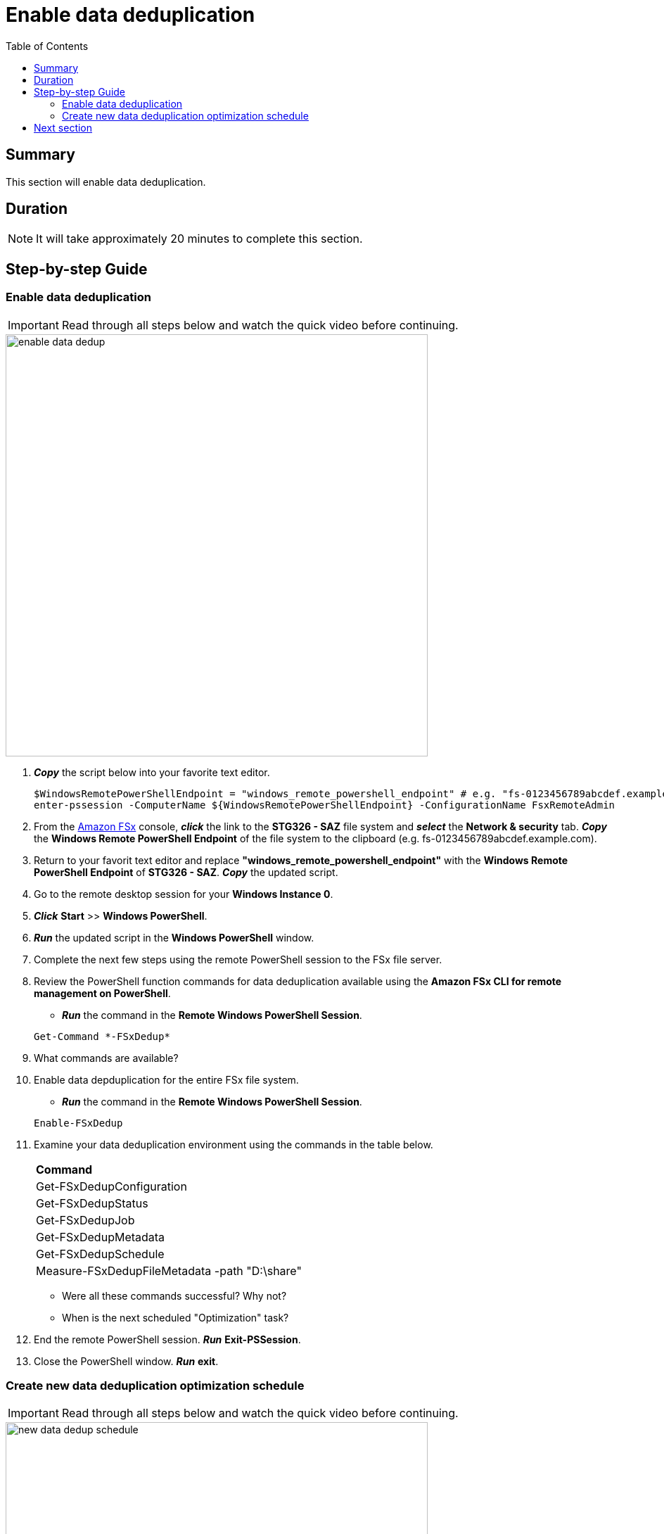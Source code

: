 = Enable data deduplication
:toc:
:icons:
:linkattrs:
:imagesdir: ../resources/images


== Summary

This section will enable data deduplication.


== Duration

NOTE: It will take approximately 20 minutes to complete this section.


== Step-by-step Guide

=== Enable data deduplication

IMPORTANT: Read through all steps below and watch the quick video before continuing.

image::enable-data-dedup.gif[align="left", width=600]


. *_Copy_* the script below into your favorite text editor.
+
[source,bash]
----
$WindowsRemotePowerShellEndpoint = "windows_remote_powershell_endpoint" # e.g. "fs-0123456789abcdef.example.com"
enter-pssession -ComputerName ${WindowsRemotePowerShellEndpoint} -ConfigurationName FsxRemoteAdmin

----
+

. From the link:https://console.aws.amazon.com/fsx/[Amazon FSx] console, *_click_* the link to the *STG326 - SAZ* file system and *_select_* the *Network & security* tab. *_Copy_* the *Windows Remote PowerShell Endpoint* of the file system to the clipboard (e.g. fs-0123456789abcdef.example.com).

. Return to your favorit text editor and replace *"windows_remote_powershell_endpoint"* with the *Windows Remote PowerShell Endpoint* of *STG326 - SAZ*. *_Copy_* the updated script.

. Go to the remote desktop session for your *Windows Instance 0*.

. *_Click_* *Start* >> *Windows PowerShell*.

. *_Run_* the updated script in the *Windows PowerShell* window.

. Complete the next few steps using the remote PowerShell session to the FSx file server.

. Review the PowerShell function commands for data deduplication available using the *Amazon FSx CLI for remote management on PowerShell*.
* *_Run_* the command in the *Remote Windows PowerShell Session*.

+
[source,bash]
----
Get-Command *-FSxDedup*

----
+

. What commands are available?

. Enable data depduplication for the entire FSx file system.
* *_Run_* the command in the *Remote Windows PowerShell Session*.

+
[source,bash]
----
Enable-FSxDedup

----
+

. Examine your data deduplication environment using the commands in the table below.

+
|===
| *Command*
| Get-FSxDedupConfiguration

| Get-FSxDedupStatus

| Get-FSxDedupJob

| Get-FSxDedupMetadata

| Get-FSxDedupSchedule

| Measure-FSxDedupFileMetadata -path "D:\share"

|===
+

* Were all these commands successful? Why not?
* When is the next scheduled "Optimization" task?

. End the remote PowerShell session. *_Run_* *Exit-PSSession*.

. Close the PowerShell window. *_Run_* *exit*.


=== Create new data deduplication optimization schedule

IMPORTANT: Read through all steps below and watch the quick video before continuing.

image::new-data-dedup-schedule.gif[align="left", width=600]


. *_Copy_* the script below into your favorite text editor.
+
[source,bash]
----
$WindowsRemotePowerShellEndpoint = "windows_remote_powershell_endpoint" # e.g. "fs-0123456789abcdef.example.com"
enter-pssession -ComputerName ${WindowsRemotePowerShellEndpoint} -ConfigurationName FsxRemoteAdmin

----
+

. From the link:https://console.aws.amazon.com/fsx/[Amazon FSx] console, *_click_* the link to the *STG326 - SAZ* file system and *_select_* the *Network & security* tab. *_Copy_* the *Windows Remote PowerShell Endpoint* of the file system to the clipboard (e.g. fs-0123456789abcdef.example.com).

. Return to your favorit text editor and replace *"windows_remote_powershell_endpoint"* with the *Windows Remote PowerShell Endpoint* of *STG326 - SAZ*. *_Copy_* the updated script.

. Go to the remote desktop session for your *Windows Instance 0*.

. *_Click_* *Start* >> *Windows PowerShell*.

. *_Run_* the updated script in the *Windows PowerShell* window.

IMPORTANT: Complete the next few steps using the remote PowerShell session to the FSx file server.

. Create a new data deduplication optimization schedule.

* *_Run_* the command in the *Remote Windows PowerShell Session*.

+
[source,bash]
----
New-FSxDedupSchedule
----
+

* Use the table values when prompted.

+
|===
| *Prompt* | *Value*
| Name
| DailyOptimization

| Type
| Optimization

|===
+

. What time will the optimization start?

. Examine the different options available to data deduplication jobs.
* *_Run_* the command in the *Remote Windows PowerShell Session*.

+
[source,bash]
----
Set-FSxDedupSchedule -?

----
+

. *_Copy_* the command below into your favorite text editor and update the *start_time* parameter with the current time plus 2 minutes. Look at the clock in bottom right corner of the remote desktop window. Add 2 minutes to this time and replace the *start_time* parameter with this value. (i.e. 5:32pm). This time is in UTC.

+
[source,bash]
----
Set-FSxDedupSchedule -Name DailyOptimization -Start start_time
----
+

* Run the updated command in the *Windows PowerShell* window.

* Wait for the time of the DailyOptimization scheduled job to pass (i.e. 1 minute after the start_time you entered above) and run the command below to check the status.

* *_Run_* the command in the *Remote Windows PowerShell Session*.

+
[source,bash]
----
Get-FSxDedupStatus

----
+

. Did the optimization schedule run?

* Look at the LastOptimizationTime value of the Get-FSxDedupStatus output.

. How many files were optimized and how much space is saved?

* Find the corresponding Get-FSxDedupStatus output for the command attributes in the table below

+
|===
| *Attribute*
| LastOptimizationResult

| OptimizedFilesCount

| OptimizedFilesSavingsRate

| OptimizedFilesSize

| SavedSpace
|===
+

. Do you see any optimization? Why not?

. Quickly read the *_Enabling data deduplication_* section of the link:https://docs.aws.amazon.com/fsx/latest/WindowsGuide/using-data-dedup.html[Amazon FSx for Windows File Server User Guide] to find the answer.

* *_Run_* the command in the *Remote Windows PowerShell Session*.

+
[source,bash]
----
Get-FSxDedupConfiguration

----
+

. What is the MinimumFileAgeDays attribute value?

. Update the data deduplication configuration and set the minimum file age days attribute to 0.

* *_Run_* the command in the *Remote Windows PowerShell Session*.

+
[source,bash]
----
Set-FSxDedupConfiguration -MinimumFileAgeDays 0

----
+

. Update the DailyOptimization data deduplication schedule to run in 2 minutes.

. *_Copy_* the command below into your favorite text editor and update the *start_time* parameter with the current time plus 2 minutes. Look at the clock in bottom right corner of the remote desktop window. Add 2 minutes to this time and replace the *start_time* parameter with this value. (i.e. 5:32pm)

+
[source,bash]
----
Set-FSxDedupSchedule -Name DailyOptimization -Start start_time
----
+

* *_Run_* the updated command in the *Remote Windows PowerShell Session*.

* Wait for the time of the DailyOptimization scheduled job to pass (i.e. 1 minute after the start_time you entered above) and run the command below to check on the status.

* *_Run_* the command in the *Remote Windows PowerShell Session*.

+
[source,bash]
----
Get-FSxDedupStatus

----
+

. Did the optimization schedule run?
* Look at the LastOptimizationTime value of the Get-FSxDedupStatus output.

. The active data deduplication job may still be running. *_run_* the following command in the *Remote Windows PowerShell Session* to check on the status of the data deduplication job.
+
[source,bash]
----
Get-FSxDedupJob

----
+

. Continue to re-run the Get-FSxDedupJob command every few minutes to check on the status of the job. This may take 5-10 minutes depending on the amount of data you creating during the *test performance* section.

. If the Get-FSxDedupJob command returns an error, then there are no more active jobs and the job has completed.

. *_Run_* the command in the *Remote Windows PowerShell Session*.

+
[source,bash]
----
Get-FSxDedupStatus

----
+

. How many files were optimized and how much space is saved?

* Find the corresponding Get-FSxDedupStatus output for the command attributes in the table below.

+
|===
| *Attribute*
| LastOptimizationResult

| OptimizedFilesCount

| OptimizedFilesSavingsRate

| OptimizedFilesSize

| SavedSpace
|===

== Next section

Click the button below to go to the next section.

image::07-enable-shadow-copies.png[link=../07-enable-shadow-copies/, align="left",width=420]




